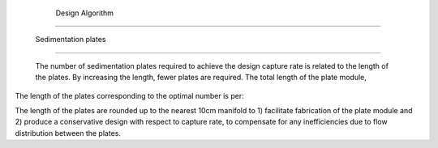 
    .. _design algorithm:

    

        Design Algorithm
================


        
.. _sedimentation plates:

        

            Sedimentation plates
--------------------


            The number of sedimentation plates required to achieve the design capture rate is related to the length of the plates. By increasing the length, fewer plates are required. The total length of the plate module,

            
.. _:

            
.. figure:: 
                   Entrance_Tank\Images/plate_module.png
   :align: center
   :candidates: {'*': 'Entrance_Tank\\Images/plate_module.png'}
   :width: 500px


                      Side view of the plate module. The total length  of the module depends on both the number of plates  and the length of the plates . Since the effect of fewer plates can be compensated for by longer plates there is an optimal number to minimize the total length.

               
            .. _:

            
            
                | Where:

                |  = the number of plates = |N.EtPlates|

                | The function  rounds up the value  to the nearest whole number

                |  = the design flow

                |  = the perpendicular separation between the plates = |S.EtPlate|

                |  = the thickness of the plates = |T.EtPlate|

                |  = the width of the tank = |W.Et|

                |  = the design capture rate = |V.EtCaptureBod|

                |  = the angle of inclination of the plates = |AN.EtPlate|

            
            
The length of the plates corresponding to the optimal number is per:

            
.. _:

            
            
                | Where:

                |  = the length of the plates = |L.EtPlate|

                | The function  rounds up the value  to the nearest multiple of 10cm

            
            
The length of the plates are rounded up to the nearest 10cm manifold to 1) facilitate fabrication of the plate module and 2) produce a conservative design with respect to capture rate, to compensate for any inefficiencies due to flow distribution between the plates.

        
    